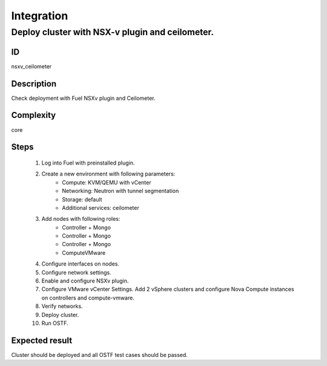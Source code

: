 Integration
===========


Deploy cluster with NSX-v plugin and ceilometer.
------------------------------------------------


ID
##

nsxv_ceilometer


Description
###########

Check deployment with Fuel NSXv plugin and Ceilometer.


Complexity
##########

core


Steps
#####

    1. Log into Fuel with preinstalled plugin.
    2. Create a new environment with following parameters:
        * Compute: KVM/QEMU with vCenter
        * Networking: Neutron with tunnel segmentation
        * Storage: default
        * Additional services: ceilometer
    3. Add nodes with following roles:
        * Controller + Mongo
        * Controller + Mongo
        * Controller + Mongo
        * ComputeVMware
    4. Configure interfaces on nodes.
    5. Configure network settings.
    6. Enable and configure NSXv plugin.
    7. Configure VMware vCenter Settings. Add 2 vSphere clusters and configure Nova Compute instances on controllers and compute-vmware.
    8. Verify networks.
    9. Deploy cluster.
    10. Run OSTF.


Expected result
###############

Cluster should be deployed and all OSTF test cases should be passed.

